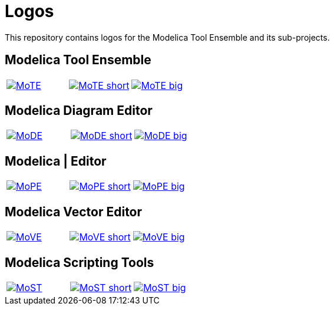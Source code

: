 :imagesdir: https://rawgit.com/THM-MoTE/Logos/master/svgs
:height: 50
:img_path: svgs
= Logos

This repository contains logos for the Modelica Tool Ensemble and its
sub-projects.

== Modelica Tool Ensemble
:value: MoTE
[cols="a,a,a"]
|===
|image::{value}.svg[link="{img_path}/{value}.svg"]
|image::{value}_short.svg[link="{img_path}/{value}_short.svg"]
|image::{value}_big.svg[link="{img_path}/{value}_big.svg"]
|===
== Modelica Diagram Editor
:value: MoDE
[cols="a,a,a"]
|===
|image::{value}.svg[link="{img_path}/{value}.svg"]
|image::{value}_short.svg[link="{img_path}/{value}_short.svg"]
|image::{value}_big.svg[link="{img_path}/{value}_big.svg"]
|===

== Modelica | Editor
:value: MoPE
[cols="a,a,a"]
|===
|image::{value}.svg[link="{img_path}/{value}.svg"]
|image::{value}_short.svg[link="{img_path}/{value}_short.svg"]
|image::{value}_big.svg[link="{img_path}/{value}_big.svg"]
|===

== Modelica Vector Editor
:value: MoVE
[cols="a,a,a"]
|===
|image::{value}.svg[link="{img_path}/{value}.svg"]
|image::{value}_short.svg[link="{img_path}/{value}_short.svg"]
|image::{value}_big.svg[link="{img_path}/{value}_big.svg"]
|===

== Modelica Scripting Tools

:value: MoST
[cols="a,a,a"]
|===
|image::{value}.svg[link="{img_path}/{value}.svg"]
|image::{value}_short.svg[link="{img_path}/{value}_short.svg"]
|image::{value}_big.svg[link="{img_path}/{value}_big.svg"]
|===
